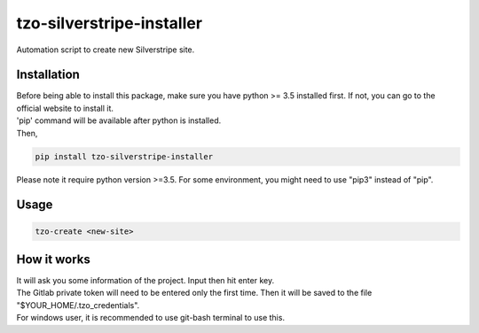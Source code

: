 ==========================
tzo-silverstripe-installer
==========================

Automation script to create new Silverstripe site.

Installation
------------

| Before being able to install this package, make sure you have python >= 3.5 installed first. If not, you can go to the official website to install it.
| 'pip' command will be available after python is installed.
| Then,

.. code:: shell

    pip install tzo-silverstripe-installer

| Please note it require python version >=3.5. For some environment, you might need to use "pip3" instead of "pip".

Usage
-----
.. code:: shell

    tzo-create <new-site>

How it works
------------

| It will ask you some information of the project. Input then hit enter key.
| The Gitlab private token will need to be entered only the first time. Then it will be saved to the file "$YOUR_HOME/.tzo_credentials".
| For windows user, it is recommended to use git-bash terminal to use this.